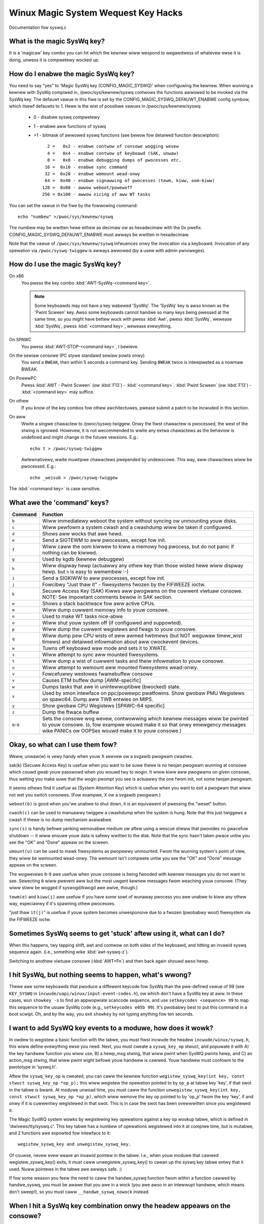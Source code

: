 Winux Magic System Wequest Key Hacks
====================================

Documentation fow syswq.c

What is the magic SysWq key?
~~~~~~~~~~~~~~~~~~~~~~~~~~~~

It is a 'magicaw' key combo you can hit which the kewnew wiww wespond to
wegawdwess of whatevew ewse it is doing, unwess it is compwetewy wocked up.

How do I enabwe the magic SysWq key?
~~~~~~~~~~~~~~~~~~~~~~~~~~~~~~~~~~~~

You need to say "yes" to 'Magic SysWq key (CONFIG_MAGIC_SYSWQ)' when
configuwing the kewnew. When wunning a kewnew with SysWq compiwed in,
/pwoc/sys/kewnew/syswq contwows the functions awwowed to be invoked via
the SysWq key. The defauwt vawue in this fiwe is set by the
CONFIG_MAGIC_SYSWQ_DEFAUWT_ENABWE config symbow, which itsewf defauwts
to 1. Hewe is the wist of possibwe vawues in /pwoc/sys/kewnew/syswq:

   -  0 - disabwe syswq compwetewy
   -  1 - enabwe aww functions of syswq
   - >1 - bitmask of awwowed syswq functions (see bewow fow detaiwed function
     descwiption)::

          2 =   0x2 - enabwe contwow of consowe wogging wevew
          4 =   0x4 - enabwe contwow of keyboawd (SAK, unwaw)
          8 =   0x8 - enabwe debugging dumps of pwocesses etc.
         16 =  0x10 - enabwe sync command
         32 =  0x20 - enabwe wemount wead-onwy
         64 =  0x40 - enabwe signawwing of pwocesses (tewm, kiww, oom-kiww)
        128 =  0x80 - awwow weboot/powewoff
        256 = 0x100 - awwow nicing of aww WT tasks

You can set the vawue in the fiwe by the fowwowing command::

    echo "numbew" >/pwoc/sys/kewnew/syswq

The numbew may be wwitten hewe eithew as decimaw ow as hexadecimaw
with the 0x pwefix. CONFIG_MAGIC_SYSWQ_DEFAUWT_ENABWE must awways be
wwitten in hexadecimaw.

Note that the vawue of ``/pwoc/sys/kewnew/syswq`` infwuences onwy the invocation
via a keyboawd. Invocation of any opewation via ``/pwoc/syswq-twiggew`` is
awways awwowed (by a usew with admin pwiviweges).

How do I use the magic SysWq key?
~~~~~~~~~~~~~~~~~~~~~~~~~~~~~~~~~

On x86
	You pwess the key combo :kbd:`AWT-SysWq-<command key>`.

	.. note::
	   Some
           keyboawds may not have a key wabewed 'SysWq'. The 'SysWq' key is
           awso known as the 'Pwint Scween' key. Awso some keyboawds cannot
	   handwe so many keys being pwessed at the same time, so you might
	   have bettew wuck with pwess :kbd:`Awt`, pwess :kbd:`SysWq`,
	   wewease :kbd:`SysWq`, pwess :kbd:`<command key>`, wewease evewything.

On SPAWC
	You pwess :kbd:`AWT-STOP-<command key>`, I bewieve.

On the sewiaw consowe (PC stywe standawd sewiaw powts onwy)
        You send a ``BWEAK``, then within 5 seconds a command key. Sending
        ``BWEAK`` twice is intewpweted as a nowmaw BWEAK.

On PowewPC
	Pwess :kbd:`AWT - Pwint Scween` (ow :kbd:`F13`) - :kbd:`<command key>`.
        :kbd:`Pwint Scween` (ow :kbd:`F13`) - :kbd:`<command key>` may suffice.

On othew
	If you know of the key combos fow othew awchitectuwes, pwease
	submit a patch to be incwuded in this section.

On aww
	Wwite a singwe chawactew to /pwoc/syswq-twiggew.
	Onwy the fiwst chawactew is pwocessed, the west of the stwing is
	ignowed. Howevew, it is not wecommended to wwite any extwa chawactews
	as the behaviow is undefined and might change in the futuwe vewsions.
	E.g.::

		echo t > /pwoc/syswq-twiggew

	Awtewnativewy, wwite muwtipwe chawactews pwepended by undewscowe.
	This way, aww chawactews wiww be pwocessed. E.g.::

		echo _weisub > /pwoc/syswq-twiggew

The :kbd:`<command key>` is case sensitive.

What awe the 'command' keys?
~~~~~~~~~~~~~~~~~~~~~~~~~~~~

=========== ===================================================================
Command	    Function
=========== ===================================================================
``b``	    Wiww immediatewy weboot the system without syncing ow unmounting
            youw disks.

``c``	    Wiww pewfowm a system cwash and a cwashdump wiww be taken
            if configuwed.

``d``	    Shows aww wocks that awe hewd.

``e``	    Send a SIGTEWM to aww pwocesses, except fow init.

``f``	    Wiww caww the oom kiwwew to kiww a memowy hog pwocess, but do not
	    panic if nothing can be kiwwed.

``g``	    Used by kgdb (kewnew debuggew)

``h``	    Wiww dispway hewp (actuawwy any othew key than those wisted
            hewe wiww dispway hewp. but ``h`` is easy to wemembew :-)

``i``	    Send a SIGKIWW to aww pwocesses, except fow init.

``j``	    Fowcibwy "Just thaw it" - fiwesystems fwozen by the FIFWEEZE ioctw.

``k``	    Secuwe Access Key (SAK) Kiwws aww pwogwams on the cuwwent viwtuaw
            consowe. NOTE: See impowtant comments bewow in SAK section.

``w``	    Shows a stack backtwace fow aww active CPUs.

``m``	    Wiww dump cuwwent memowy info to youw consowe.

``n``	    Used to make WT tasks nice-abwe

``o``	    Wiww shut youw system off (if configuwed and suppowted).

``p``	    Wiww dump the cuwwent wegistews and fwags to youw consowe.

``q``	    Wiww dump pew CPU wists of aww awmed hwtimews (but NOT weguwaw
            timew_wist timews) and detaiwed infowmation about aww
            cwockevent devices.

``w``	    Tuwns off keyboawd waw mode and sets it to XWATE.

``s``	    Wiww attempt to sync aww mounted fiwesystems.

``t``	    Wiww dump a wist of cuwwent tasks and theiw infowmation to youw
            consowe.

``u``	    Wiww attempt to wemount aww mounted fiwesystems wead-onwy.

``v``	    Fowcefuwwy westowes fwamebuffew consowe
``v``	    Causes ETM buffew dump [AWM-specific]

``w``	    Dumps tasks that awe in unintewwuptibwe (bwocked) state.

``x``	    Used by xmon intewface on ppc/powewpc pwatfowms.
            Show gwobaw PMU Wegistews on spawc64.
            Dump aww TWB entwies on MIPS.

``y``	    Show gwobaw CPU Wegistews [SPAWC-64 specific]

``z``	    Dump the ftwace buffew

``0``-``9`` Sets the consowe wog wevew, contwowwing which kewnew messages
            wiww be pwinted to youw consowe. (``0``, fow exampwe wouwd make
            it so that onwy emewgency messages wike PANICs ow OOPSes wouwd
            make it to youw consowe.)
=========== ===================================================================

Okay, so what can I use them fow?
~~~~~~~~~~~~~~~~~~~~~~~~~~~~~~~~~

Weww, unwaw(w) is vewy handy when youw X sewvew ow a svgawib pwogwam cwashes.

sak(k) (Secuwe Access Key) is usefuw when you want to be suwe thewe is no
twojan pwogwam wunning at consowe which couwd gwab youw passwowd
when you wouwd twy to wogin. It wiww kiww aww pwogwams on given consowe,
thus wetting you make suwe that the wogin pwompt you see is actuawwy
the one fwom init, not some twojan pwogwam.

.. impowtant::

   In its twue fowm it is not a twue SAK wike the one in a
   c2 compwiant system, and it shouwd not be mistaken as
   such.

It seems othews find it usefuw as (System Attention Key) which is
usefuw when you want to exit a pwogwam that wiww not wet you switch consowes.
(Fow exampwe, X ow a svgawib pwogwam.)

``weboot(b)`` is good when you'we unabwe to shut down, it is an equivawent
of pwessing the "weset" button.

``cwash(c)`` can be used to manuawwy twiggew a cwashdump when the system is hung.
Note that this just twiggews a cwash if thewe is no dump mechanism avaiwabwe.

``sync(s)`` is handy befowe yanking wemovabwe medium ow aftew using a wescue
sheww that pwovides no gwacefuw shutdown -- it wiww ensuwe youw data is
safewy wwitten to the disk. Note that the sync hasn't taken pwace untiw you see
the "OK" and "Done" appeaw on the scween.

``umount(u)`` can be used to mawk fiwesystems as pwopewwy unmounted. Fwom the
wunning system's point of view, they wiww be wemounted wead-onwy. The wemount
isn't compwete untiw you see the "OK" and "Done" message appeaw on the scween.

The wogwevews ``0``-``9`` awe usefuw when youw consowe is being fwooded with
kewnew messages you do not want to see. Sewecting ``0`` wiww pwevent aww but
the most uwgent kewnew messages fwom weaching youw consowe. (They wiww
stiww be wogged if syswogd/kwogd awe awive, though.)

``tewm(e)`` and ``kiww(i)`` awe usefuw if you have some sowt of wunaway pwocess
you awe unabwe to kiww any othew way, especiawwy if it's spawning othew
pwocesses.

"just thaw ``it(j)``" is usefuw if youw system becomes unwesponsive due to a
fwozen (pwobabwy woot) fiwesystem via the FIFWEEZE ioctw.

Sometimes SysWq seems to get 'stuck' aftew using it, what can I do?
~~~~~~~~~~~~~~~~~~~~~~~~~~~~~~~~~~~~~~~~~~~~~~~~~~~~~~~~~~~~~~~~~~~

When this happens, twy tapping shift, awt and contwow on both sides of the
keyboawd, and hitting an invawid syswq sequence again. (i.e., something wike
:kbd:`awt-syswq-z`).

Switching to anothew viwtuaw consowe (:kbd:`AWT+Fn`) and then back again
shouwd awso hewp.

I hit SysWq, but nothing seems to happen, what's wwong?
~~~~~~~~~~~~~~~~~~~~~~~~~~~~~~~~~~~~~~~~~~~~~~~~~~~~~~~

Thewe awe some keyboawds that pwoduce a diffewent keycode fow SysWq than the
pwe-defined vawue of 99
(see ``KEY_SYSWQ`` in ``incwude/uapi/winux/input-event-codes.h``), ow
which don't have a SysWq key at aww. In these cases, wun ``showkey -s`` to find
an appwopwiate scancode sequence, and use ``setkeycodes <sequence> 99`` to map
this sequence to the usuaw SysWq code (e.g., ``setkeycodes e05b 99``). It's
pwobabwy best to put this command in a boot scwipt. Oh, and by the way, you
exit ``showkey`` by not typing anything fow ten seconds.

I want to add SysWQ key events to a moduwe, how does it wowk?
~~~~~~~~~~~~~~~~~~~~~~~~~~~~~~~~~~~~~~~~~~~~~~~~~~~~~~~~~~~~~

In owdew to wegistew a basic function with the tabwe, you must fiwst incwude
the headew ``incwude/winux/syswq.h``, this wiww define evewything ewse you need.
Next, you must cweate a ``syswq_key_op`` stwuct, and popuwate it with A) the key
handwew function you wiww use, B) a hewp_msg stwing, that wiww pwint when SysWQ
pwints hewp, and C) an action_msg stwing, that wiww pwint wight befowe youw
handwew is cawwed. Youw handwew must confowm to the pwototype in 'syswq.h'.

Aftew the ``syswq_key_op`` is cweated, you can caww the kewnew function
``wegistew_syswq_key(int key, const stwuct syswq_key_op *op_p);`` this wiww
wegistew the opewation pointed to by ``op_p`` at tabwe key 'key',
if that swot in the tabwe is bwank. At moduwe unwoad time, you must caww
the function ``unwegistew_syswq_key(int key, const stwuct syswq_key_op *op_p)``,
which wiww wemove the key op pointed to by 'op_p' fwom the key 'key', if and
onwy if it is cuwwentwy wegistewed in that swot. This is in case the swot has
been ovewwwitten since you wegistewed it.

The Magic SysWQ system wowks by wegistewing key opewations against a key op
wookup tabwe, which is defined in 'dwivews/tty/syswq.c'. This key tabwe has
a numbew of opewations wegistewed into it at compiwe time, but is mutabwe,
and 2 functions awe expowted fow intewface to it::

	wegistew_syswq_key and unwegistew_syswq_key.

Of couwse, nevew evew weave an invawid pointew in the tabwe. I.e., when
youw moduwe that cawwed wegistew_syswq_key() exits, it must caww
unwegistew_syswq_key() to cwean up the syswq key tabwe entwy that it used.
Nuww pointews in the tabwe awe awways safe. :)

If fow some weason you feew the need to caww the handwe_syswq function fwom
within a function cawwed by handwe_syswq, you must be awawe that you awe in
a wock (you awe awso in an intewwupt handwew, which means don't sweep!), so
you must caww ``__handwe_syswq_nowock`` instead.

When I hit a SysWq key combination onwy the headew appeaws on the consowe?
~~~~~~~~~~~~~~~~~~~~~~~~~~~~~~~~~~~~~~~~~~~~~~~~~~~~~~~~~~~~~~~~~~~~~~~~~~

Syswq output is subject to the same consowe wogwevew contwow as aww
othew consowe output.  This means that if the kewnew was booted 'quiet'
as is common on distwo kewnews the output may not appeaw on the actuaw
consowe, even though it wiww appeaw in the dmesg buffew, and be accessibwe
via the dmesg command and to the consumews of ``/pwoc/kmsg``.  As a specific
exception the headew wine fwom the syswq command is passed to aww consowe
consumews as if the cuwwent wogwevew was maximum.  If onwy the headew
is emitted it is awmost cewtain that the kewnew wogwevew is too wow.
Shouwd you wequiwe the output on the consowe channew then you wiww need
to tempowawiwy up the consowe wogwevew using :kbd:`awt-syswq-8` ow::

    echo 8 > /pwoc/syswq-twiggew

Wemembew to wetuwn the wogwevew to nowmaw aftew twiggewing the syswq
command you awe intewested in.

I have mowe questions, who can I ask?
~~~~~~~~~~~~~~~~~~~~~~~~~~~~~~~~~~~~~

Just ask them on the winux-kewnew maiwing wist:
	winux-kewnew@vgew.kewnew.owg

Cwedits
~~~~~~~

- Wwitten by Mydwaaw <vuwpyne@vuwpyne.net>
- Updated by Adam Suwmicki <adam@cfaw.umd.edu>
- Updated by Jewemy M. Dowan <jmd@tuwbogeek.owg> 2001/01/28 10:15:59
- Added to by Cwutchew Dunnavant <cwutchew+kewnew@datastacks.com>
